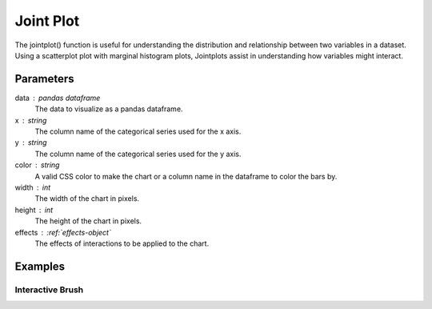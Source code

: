 .. _jointplot:

============
Joint Plot
============
.. altair-plot::

    import altair_express as alx
    from vega_datasets import data

    alx.jointplot(data=data.cars(),x='Miles_per_Gallon',y='Horsepower')

The jointplot() function is useful for understanding the distribution and relationship between two variables in a dataset.
Using a scatterplot plot with marginal histogram plots, Jointplots
assist in understanding how variables might interact. 


Parameters
**********************
data : pandas dataframe
    The data to visualize as a pandas dataframe. 
x : string
    The column name of the categorical series used for the x axis.
y : string
    The column name of the categorical series used for the y axis.
color : string 
    A valid CSS color to make the chart or a column name in the dataframe to color the bars by.
width : int
    The width of the chart in pixels.
height : int
    The height of the chart in pixels.
effects : :ref:`effects-object`
    The effects of interactions to be applied to the chart.


Examples
**********************

Interactive Brush
^^^^^^^^^^^^^^^^^^^^^^
.. altair-plot::

    import altair_express as alx
    from vega_datasets import data

    alx.highlight_brush() + alx.jointplot(data=data.cars(),x='Miles_per_Gallon',y='Horsepower')
